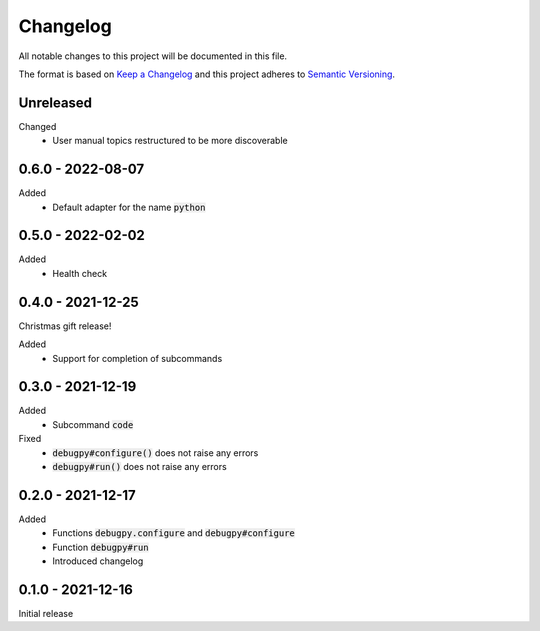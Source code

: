 .. default-role:: code


###########
 Changelog
###########

All notable changes to this project will be documented in this file.

The format is based on `Keep a Changelog`_ and this project adheres to
`Semantic Versioning`_.


Unreleased
##########

Changed
   - User manual topics restructured to be more discoverable


0.6.0 - 2022-08-07
##################

Added
   - Default adapter for the name `python`


0.5.0 - 2022-02-02
##################

Added
   - Health check


0.4.0 - 2021-12-25
##################

Christmas gift release!

Added
   - Support for completion of subcommands


0.3.0 - 2021-12-19
##################

Added
   - Subcommand `code`

Fixed
   - `debugpy#configure()` does not raise any errors
   - `debugpy#run()` does not raise any errors


0.2.0 - 2021-12-17
##################

Added
   - Functions `debugpy.configure` and `debugpy#configure`
   - Function `debugpy#run`
   - Introduced changelog


0.1.0 - 2021-12-16
##################

Initial release


.. ---------------------------------------------------------------------------
.. _Keep a Changelog: https://keepachangelog.com/en/1.0.0/
.. _Semantic Versioning: https://semver.org/spec/v2.0.0.html
